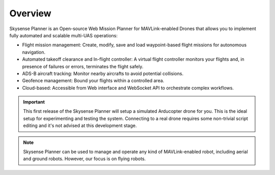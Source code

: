 Overview
========

Skysense Planner is an Open-source Web Mission Planner for MAVLink-enabled Drones that allows you
to implement fully automated and scalable multi-UAS operations:

* Flight mission management: Create, modify, save and load waypoint-based flight missions for autonomous navigation.

* Automated takeoff clearance and In-flight controller: A virtual flight controller monitors your flights and, in presence of failures or errors, terminates the flight safely.

* ADS-B aircraft tracking: Monitor nearby aircrafts to avoid potential collisions.

* Geofence management: Bound your flights within a controlled area.

* Cloud-based: Accessible from Web interface and WebSocket API to orchestrate complex workflows.

.. IMPORTANT:: This first release of the Skysense Planner will setup a simulated Arducopter drone for you.
   This is the ideal setup for experimenting and testing the system. Connecting to a real drone requires
   some non-trivial script editing and it's not advised at this development stage.

.. NOTE:: Skysense Planner can be used to manage and operate any kind of MAVLink-enabled robot,
   including aerial and ground robots. However, our focus is on flying robots.
